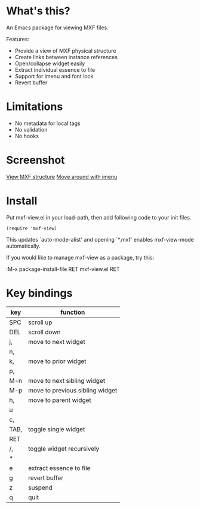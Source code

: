* What's this?

An Emacs package for viewing MXF files.

Features:

- Provide a view of MXF physical structure
- Create links between instance references
- Open/collapse widget easily
- Extract individual essence to file
- Support for imenu and font lock
- Revert buffer

* Limitations

- No metadata for local tags
- No validation
- No hooks

* Screenshot

  [[file:images/mxf-view.png][View MXF structure]]
  [[file:images/imenu.png][Move around with imenu]]

* Install

  Put mxf-view.el in your load-path, then add following code to your init files.

  #+BEGIN_SRC elisp
  (require 'mxf-view)
  #+END_SRC

  This updates `auto-mode-alist' and opening `*.mxf' enables mxf-view-mode
  automatically.

  If you would like to manage mxf-view as a package, try this:

  :M-x package-install-file RET mxf-view.el RET

* Key bindings

|------+---------------------------------|
| key  | function                        |
|------+---------------------------------|
| SPC  | scroll up                       |
|------+---------------------------------|
| DEL  | scroll down                     |
|------+---------------------------------|
| j,   | move to next widget             |
| n,   |                                 |
|------+---------------------------------|
| k,   | move to prior widget            |
| p,   |                                 |
|------+---------------------------------|
| M-n  | move to next sibling widget     |
|------+---------------------------------|
| M-p  | move to previous sibling widget |
|------+---------------------------------|
| h,   | move to parent widget           |
| u    |                                 |
|------+---------------------------------|
| c,   |                                 |
| TAB, | toggle single widget            |
| RET  |                                 |
|------+---------------------------------|
| /,   | toggle widget recursively       |
| *    |                                 |
|------+---------------------------------|
| e    | extract essence to file         |
|------+---------------------------------|
| g    | revert buffer                   |
|------+---------------------------------|
| z    | suspend                         |
|------+---------------------------------|
| q    | quit                            |
|------+---------------------------------|

